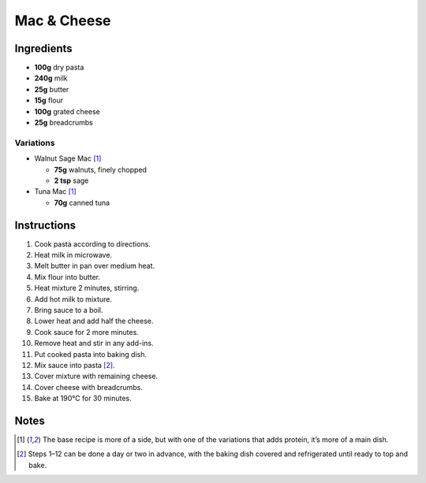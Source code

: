Mac & Cheese
============

Ingredients
-----------

* **100g** dry pasta
* **240g** milk
* **25g** butter
* **15g** flour
* **100g** grated cheese
* **25g** breadcrumbs

Variations
~~~~~~~~~~

* Walnut Sage Mac [#main]_

  * **75g** walnuts, finely chopped
  * **2 tsp** sage

* Tuna Mac [#main]_

  * **70g** canned tuna

Instructions
------------

1.  Cook pasta according to directions.
2.  Heat milk in microwave.
3.  Melt butter in pan over medium heat.
4.  Mix flour into butter.
5.  Heat mixture 2 minutes, stirring.
6.  Add hot milk to mixture.
7.  Bring sauce to a boil.
8.  Lower heat and add half the cheese.
9.  Cook sauce for 2 more minutes.
10. Remove heat and stir in any add-ins.
11. Put cooked pasta into baking dish.
12. Mix sauce into pasta [#advance]_.
13. Cover mixture with remaining cheese.
14. Cover cheese with breadcrumbs.
15. Bake at 190°C for 30 minutes.

Notes
-----

.. [#main] The base recipe is more of a side, but with one of the variations that adds protein, it’s more of a main dish.
.. [#advance] Steps 1–12 can be done a day or two in advance, with the baking dish covered and refrigerated until ready to top and bake.
